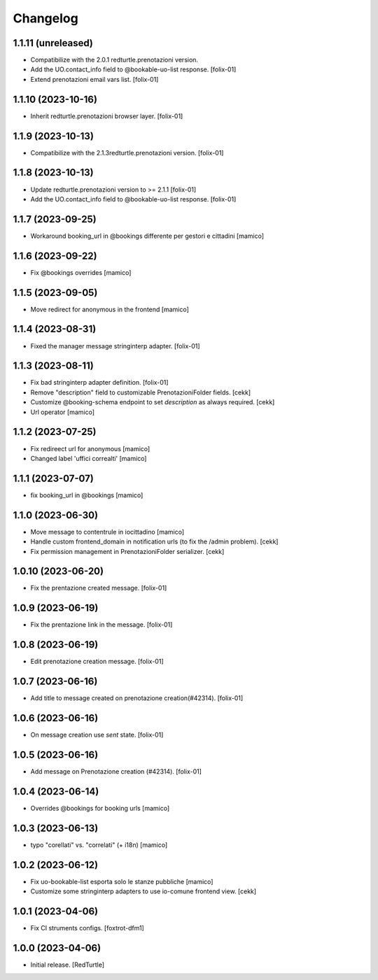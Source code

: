 Changelog
=========

1.1.11 (unreleased)
-------------------

- Compatibilize with the 2.0.1 redturtle.prenotazioni version.
- Add the UO.contact_info field to @bookable-uo-list response.
  [folix-01]
- Extend prenotazioni email vars list.
  [folix-01]


1.1.10 (2023-10-16)
-------------------

- Inherit redturtle.prenotazioni browser layer.
  [folix-01]


1.1.9 (2023-10-13)
------------------

- Compatibilize with the 2.1.3redturtle.prenotazioni version.
  [folix-01]


1.1.8 (2023-10-13)
------------------

- Update redturtle.prenotazioni version to >= 2.1.1
  [folix-01]
- Add the UO.contact_info field to @bookable-uo-list response.
  [folix-01]


1.1.7 (2023-09-25)
------------------

- Workaround booking_url in @bookings differente per gestori e cittadini
  [mamico]


1.1.6 (2023-09-22)
------------------

- Fix @bookings overrides
  [mamico]

1.1.5 (2023-09-05)
------------------

- Move redirect for anonymous in the frontend
  [mamico]


1.1.4 (2023-08-31)
------------------

- Fixed the manager message stringinterp adapter.
  [folix-01]


1.1.3 (2023-08-11)
------------------

- Fix bad stringinterp adapter definition.
  [folix-01]
- Remove "description" field to customizable PrenotazioniFolder fields.
  [cekk]
- Customize @booking-schema endpoint to set *description* as always required.
  [cekk]
- Url operator
  [mamico]

1.1.2 (2023-07-25)
------------------

- Fix redireect url for anonymous
  [mamico]

- Changed label 'uffici correalti'
  [mamico]

1.1.1 (2023-07-07)
------------------

- fix booking_url in @bookings
  [mamico]

1.1.0 (2023-06-30)
------------------

- Move message to contentrule in iocittadino
  [mamico]

- Handle custom frontend_domain in notification urls (to fix the /admin problem).
  [cekk]

- Fix permission management in PrenotazioniFolder serializer.
  [cekk]

1.0.10 (2023-06-20)
-------------------

- Fix the prentazione created message.
  [folix-01]


1.0.9 (2023-06-19)
------------------

- Fix the prentazione link in the message.
  [folix-01]


1.0.8 (2023-06-19)
------------------

- Edit prenotazione creation message.
  [folix-01]


1.0.7 (2023-06-16)
------------------

- Add title to message created on prenotazione creation(#42314).
  [folix-01]

1.0.6 (2023-06-16)
------------------

- On message creation use `sent` state.
  [folix-01]


1.0.5 (2023-06-16)
------------------

- Add message on Prenotazione creation (#42314).
  [folix-01]


1.0.4 (2023-06-14)
------------------

- Overrides @bookings for booking urls
  [mamico]


1.0.3 (2023-06-13)
------------------

- typo "corellati" vs. "correlati" (+ i18n)
  [mamico]


1.0.2 (2023-06-12)
------------------

- Fix uo-bookable-list esporta solo le stanze pubbliche
  [mamico]

- Customize some stringinterp adapters to use io-comune frontend view.
  [cekk]

1.0.1 (2023-04-06)
------------------

- Fix CI struments configs.
  [foxtrot-dfm1]


1.0.0 (2023-04-06)
------------------

- Initial release.
  [RedTurtle]
